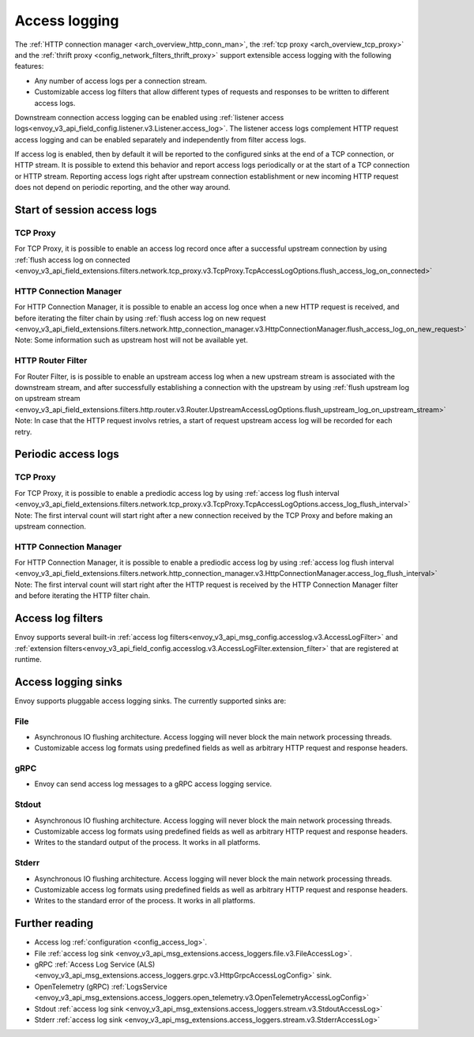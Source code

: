 .. _arch_overview_access_logs:

Access logging
==============

The :ref:`HTTP connection manager <arch_overview_http_conn_man>`, the
:ref:`tcp proxy <arch_overview_tcp_proxy>` and the
:ref:`thrift proxy <config_network_filters_thrift_proxy>`
support extensible access logging with the following features:

* Any number of access logs per a connection stream.
* Customizable access log filters that allow different types of requests and responses to be written
  to different access logs.

Downstream connection access logging can be enabled using :ref:`listener access
logs<envoy_v3_api_field_config.listener.v3.Listener.access_log>`. The listener access logs complement
HTTP request access logging and can be enabled separately and independently from
filter access logs.

If access log is enabled, then by default it will be reported to the configured sinks at the end of a TCP
connection, or HTTP stream. It is possible to extend this behavior and report access logs periodically or at the
start of a TCP connection or HTTP stream. Reporting access logs right after upstream connection establishment
or new incoming HTTP request does not depend on periodic reporting, and the other way around.

.. _arch_overview_access_log_start:

Start of session access logs
----------------------------

TCP Proxy
*********

For TCP Proxy, it is possible to enable an access log record once after a successful upstream connection by using
:ref:`flush access log on connected <envoy_v3_api_field_extensions.filters.network.tcp_proxy.v3.TcpProxy.TcpAccessLogOptions.flush_access_log_on_connected>`

HTTP Connection Manager
***********************

For HTTP Connection Manager, it is possible to enable an access log once when a new HTTP request is received, and before iterating the filter chain by using
:ref:`flush access log on new request <envoy_v3_api_field_extensions.filters.network.http_connection_manager.v3.HttpConnectionManager.flush_access_log_on_new_request>`
Note: Some information such as upstream host will not be available yet.

HTTP Router Filter
******************

For Router Filter, is is possible to enable an upstream access log when a new upstream stream is associated with the downstream stream,
and after successfully establishing a connection with the upstream by using
:ref:`flush upstream log on upstream stream <envoy_v3_api_field_extensions.filters.http.router.v3.Router.UpstreamAccessLogOptions.flush_upstream_log_on_upstream_stream>`
Note: In case that the HTTP request involvs retries, a start of request upstream access log will be recorded for each retry.

.. _arch_overview_access_log_periodic:

Periodic access logs
--------------------

TCP Proxy
*********

For TCP Proxy, it is possible to enable a prediodic access log by using
:ref:`access log flush interval <envoy_v3_api_field_extensions.filters.network.tcp_proxy.v3.TcpProxy.TcpAccessLogOptions.access_log_flush_interval>`
Note: The first interval count will start right after a new connection received by the TCP Proxy and before making an upstream connection.

HTTP Connection Manager
***********************

For HTTP Connection Manager, it is possible to enable a prediodic access log by using
:ref:`access log flush interval <envoy_v3_api_field_extensions.filters.network.http_connection_manager.v3.HttpConnectionManager.access_log_flush_interval>`
Note: The first interval count will start right after the HTTP request is received by the HTTP Connection Manager filter and before iterating the HTTP filter chain.

.. _arch_overview_access_log_filters:

Access log filters
------------------

Envoy supports several built-in
:ref:`access log filters<envoy_v3_api_msg_config.accesslog.v3.AccessLogFilter>` and
:ref:`extension filters<envoy_v3_api_field_config.accesslog.v3.AccessLogFilter.extension_filter>`
that are registered at runtime.

.. _arch_overview_access_logs_sinks:

Access logging sinks
--------------------

Envoy supports pluggable access logging sinks. The currently supported sinks are:

File
****

* Asynchronous IO flushing architecture. Access logging will never block the main network processing
  threads.
* Customizable access log formats using predefined fields as well as arbitrary HTTP request and
  response headers.

gRPC
****

* Envoy can send access log messages to a gRPC access logging service.


Stdout
*********

* Asynchronous IO flushing architecture. Access logging will never block the main network processing
  threads.
* Customizable access log formats using predefined fields as well as arbitrary HTTP request and
  response headers.
* Writes to the standard output of the process. It works in all platforms.


Stderr
********

* Asynchronous IO flushing architecture. Access logging will never block the main network processing
  threads.
* Customizable access log formats using predefined fields as well as arbitrary HTTP request and
  response headers.
* Writes to the standard error of the process. It works in all platforms.

Further reading
---------------

* Access log :ref:`configuration <config_access_log>`.
* File :ref:`access log sink <envoy_v3_api_msg_extensions.access_loggers.file.v3.FileAccessLog>`.
* gRPC :ref:`Access Log Service (ALS) <envoy_v3_api_msg_extensions.access_loggers.grpc.v3.HttpGrpcAccessLogConfig>`
  sink.
* OpenTelemetry (gRPC) :ref:`LogsService <envoy_v3_api_msg_extensions.access_loggers.open_telemetry.v3.OpenTelemetryAccessLogConfig>`
* Stdout :ref:`access log sink <envoy_v3_api_msg_extensions.access_loggers.stream.v3.StdoutAccessLog>`
* Stderr :ref:`access log sink <envoy_v3_api_msg_extensions.access_loggers.stream.v3.StderrAccessLog>`
